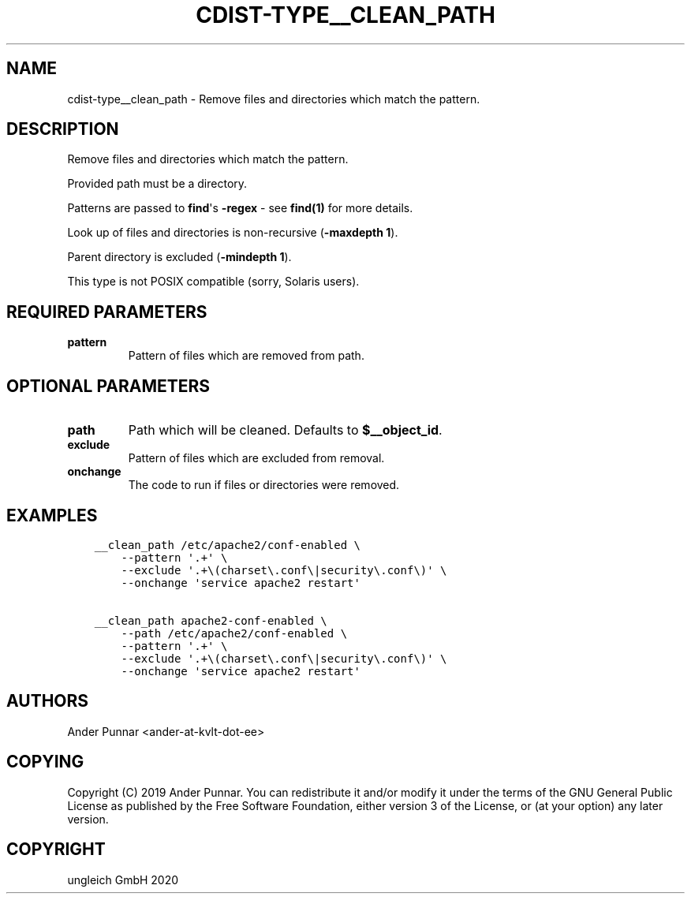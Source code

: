 .\" Man page generated from reStructuredText.
.
.TH "CDIST-TYPE__CLEAN_PATH" "7" "Jul 10, 2021" "6.9.7" "cdist"
.
.nr rst2man-indent-level 0
.
.de1 rstReportMargin
\\$1 \\n[an-margin]
level \\n[rst2man-indent-level]
level margin: \\n[rst2man-indent\\n[rst2man-indent-level]]
-
\\n[rst2man-indent0]
\\n[rst2man-indent1]
\\n[rst2man-indent2]
..
.de1 INDENT
.\" .rstReportMargin pre:
. RS \\$1
. nr rst2man-indent\\n[rst2man-indent-level] \\n[an-margin]
. nr rst2man-indent-level +1
.\" .rstReportMargin post:
..
.de UNINDENT
. RE
.\" indent \\n[an-margin]
.\" old: \\n[rst2man-indent\\n[rst2man-indent-level]]
.nr rst2man-indent-level -1
.\" new: \\n[rst2man-indent\\n[rst2man-indent-level]]
.in \\n[rst2man-indent\\n[rst2man-indent-level]]u
..
.SH NAME
.sp
cdist\-type__clean_path \- Remove files and directories which match the pattern.
.SH DESCRIPTION
.sp
Remove files and directories which match the pattern.
.sp
Provided path must be a directory.
.sp
Patterns are passed to \fBfind\fP\(aqs \fB\-regex\fP \- see \fBfind(1)\fP for more details.
.sp
Look up of files and directories is non\-recursive (\fB\-maxdepth 1\fP).
.sp
Parent directory is excluded (\fB\-mindepth 1\fP).
.sp
This type is not POSIX compatible (sorry, Solaris users).
.SH REQUIRED PARAMETERS
.INDENT 0.0
.TP
.B pattern
Pattern of files which are removed from path.
.UNINDENT
.SH OPTIONAL PARAMETERS
.INDENT 0.0
.TP
.B path
Path which will be cleaned. Defaults to \fB$__object_id\fP\&.
.TP
.B exclude
Pattern of files which are excluded from removal.
.TP
.B onchange
The code to run if files or directories were removed.
.UNINDENT
.SH EXAMPLES
.INDENT 0.0
.INDENT 3.5
.sp
.nf
.ft C
__clean_path /etc/apache2/conf\-enabled \e
    \-\-pattern \(aq.+\(aq \e
    \-\-exclude \(aq.+\e(charset\e.conf\e|security\e.conf\e)\(aq \e
    \-\-onchange \(aqservice apache2 restart\(aq

__clean_path apache2\-conf\-enabled \e
    \-\-path /etc/apache2/conf\-enabled \e
    \-\-pattern \(aq.+\(aq \e
    \-\-exclude \(aq.+\e(charset\e.conf\e|security\e.conf\e)\(aq \e
    \-\-onchange \(aqservice apache2 restart\(aq
.ft P
.fi
.UNINDENT
.UNINDENT
.SH AUTHORS
.sp
Ander Punnar <ander\-at\-kvlt\-dot\-ee>
.SH COPYING
.sp
Copyright (C) 2019 Ander Punnar. You can redistribute it
and/or modify it under the terms of the GNU General Public License as
published by the Free Software Foundation, either version 3 of the
License, or (at your option) any later version.
.SH COPYRIGHT
ungleich GmbH 2020
.\" Generated by docutils manpage writer.
.
